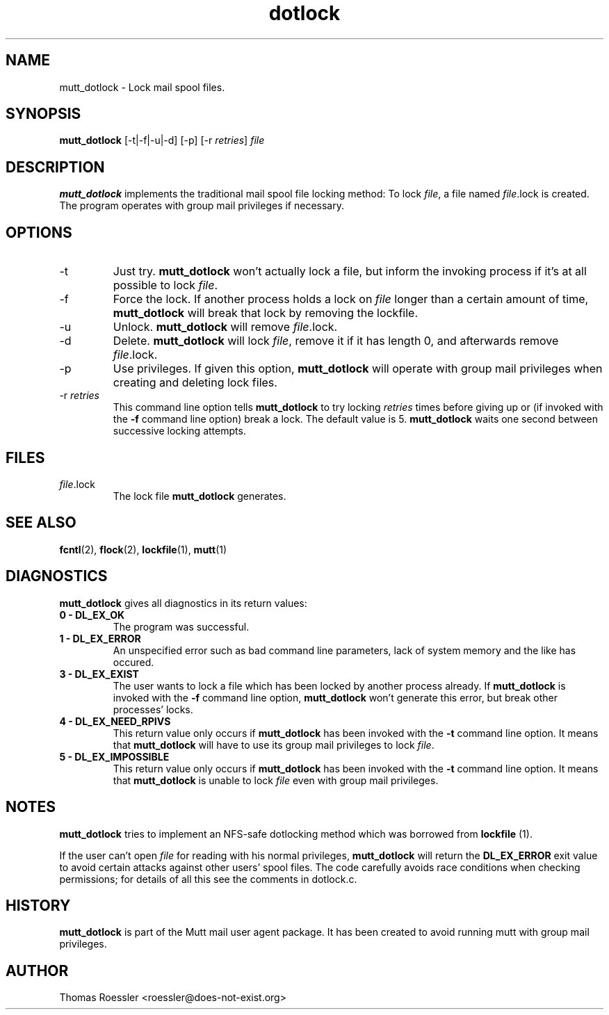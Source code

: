 .\" -*-nroff-*-
.\"
.\"
.\"     Copyright (C) 1996-8 Michael R. Elkins <me@cs.hmc.edu>
.\"	Copyright (C) 1998-9 Thomas Roessler <roessler@does-not-exist.org>
.\" 
.\"     This program is free software; you can redistribute it and/or modify
.\"     it under the terms of the GNU General Public License as published by
.\"     the Free Software Foundation; either version 2 of the License, or
.\"     (at your option) any later version.
.\" 
.\"     This program is distributed in the hope that it will be useful,
.\"     but WITHOUT ANY WARRANTY; without even the implied warranty of
.\"     MERCHANTABILITY or FITNESS FOR A PARTICULAR PURPOSE.  See the
.\"     GNU General Public License for more details.
.\" 
.\"     You should have received a copy of the GNU General Public License
.\"     along with this program; if not, write to the Free Software
.\"     Foundation, Inc., 51 Franklin Street, Fifth Floor, Boston, MA  02110-1301, USA.
.\"
.TH dotlock 1 "AUGUST 1999" Unix "User Manuals"
.SH NAME
mutt_dotlock \- Lock mail spool files.
.SH SYNOPSIS
.PP
.B mutt_dotlock 
[\-t|\-f|\-u|\-d] [\-p] [\-r \fIretries\fP] \fIfile\fP
.SH DESCRIPTION
.PP
.B mutt_dotlock
implements the traditional mail spool file locking method:
To lock \fIfile\fP, a file named \fIfile\fP.lock is
created. The program operates with group mail privileges
if necessary.
.SH OPTIONS
.PP
.IP "-t"
Just try.
.B mutt_dotlock
won't actually lock a file, but inform the invoking
process if it's at all possible to lock \fIfile\fP.
.IP "-f"
Force the lock.  If another process holds a lock on
\fIfile\fP longer than a certain amount of time, 
.B mutt_dotlock
will break that lock by removing the lockfile.
.IP "-u"
Unlock.
.B mutt_dotlock 
will remove \fIfile\fP.lock.
.IP "-d"
Delete.
.B mutt_dotlock
will lock \fIfile\fP, remove it if it has length 0, and afterwards
remove \fIfile\fP.lock.
.IP "-p"
Use privileges.  If given this option, 
.B mutt_dotlock
will operate with group mail privileges when creating and
deleting lock files.
.IP "-r \fIretries\fP"
This command line option tells 
.B mutt_dotlock 
to try locking
\fIretries\fP times before giving up or (if invoked with
the 
.B -f
command line option) break a lock.  The default value is 5.
.B mutt_dotlock
waits one second between successive locking attempts.  
.SH FILES
.PP
.IP "\fIfile\fP.lock"
The lock file 
.B mutt_dotlock
generates.
.SH SEE ALSO
.PP
.BR fcntl (2),
.BR flock (2),
.BR lockfile (1),
.BR mutt (1)
.SH DIAGNOSTICS
.PP
.B mutt_dotlock
gives all diagnostics in its return values:
.TP
.B "0 \- DL_EX_OK"
The program was successful.
.TP 
.B "1 \- DL_EX_ERROR"
An unspecified error such as bad command line parameters,
lack of system memory and the like has occured.
.TP 
.B "3 \- DL_EX_EXIST"
The 
user wants to lock a file which has been locked by
another process already.  If 
.B mutt_dotlock
is invoked with the
.B -f 
command line option, 
.B mutt_dotlock
won't generate this error, but break other processes'
locks.
.TP 
.B "4 \- DL_EX_NEED_RPIVS"
This return value only occurs if 
.B mutt_dotlock 
has been invoked
with the 
.B -t
command line option.  It means that
.B mutt_dotlock
will have to use its group mail privileges to lock
\fIfile\fP.
.TP
.B "5 \- DL_EX_IMPOSSIBLE"
This return value only occurs if
.B mutt_dotlock
has been invoked with the
.B -t
command line option.  It means that
.B mutt_dotlock 
is unable to lock \fIfile\fP even with group mail
privileges.
.SH NOTES
.PP
.B mutt_dotlock
tries to implement an NFS-safe dotlocking method which was
borrowed from 
.B lockfile
(1).  
.PP
If the user can't open \fIfile\fP for reading with his
normal privileges, 
.B mutt_dotlock 
will return the
.B DL_EX_ERROR
exit value to avoid certain attacks against other users'
spool files. The code carefully avoids race conditions
when checking permissions; for details of all this see the
comments in dotlock.c.
.SH HISTORY
.PP
.B mutt_dotlock
is part of the Mutt mail user agent package.  It has been
created to avoid running mutt with group mail privileges.
.SH AUTHOR
Thomas Roessler <roessler@does-not-exist.org>
